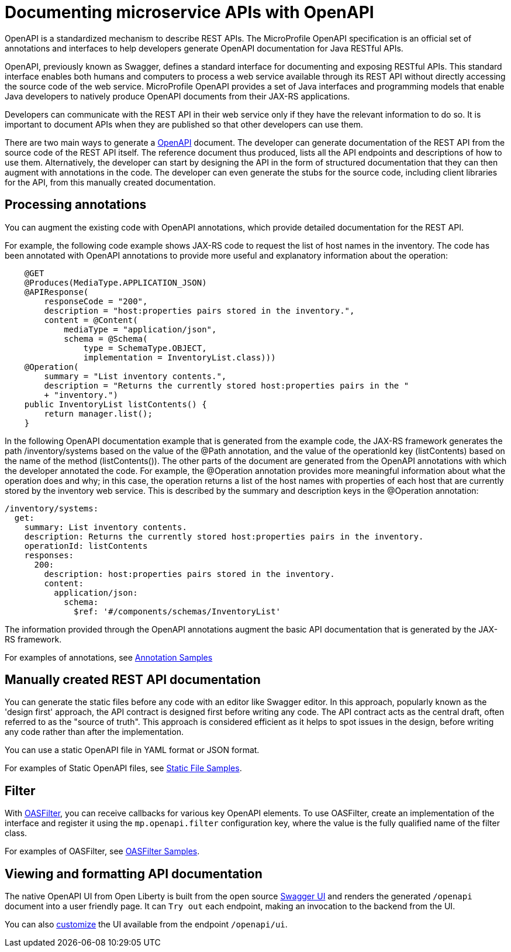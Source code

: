 // Copyright (c) 2018 IBM Corporation and others.
// Licensed under Creative Commons Attribution-NoDerivatives
// 4.0 International (CC BY-ND 4.0)
//   https://creativecommons.org/licenses/by-nd/4.0/
//
// Contributors:
//     IBM Corporation
//
:page-description: OpenAPI is a standardized mechanism for developers to describe REST APIs  for generating structured documentation in a microservice.
:seo-description: OpenAPI is a standardized mechanism for developers to describe REST APIs  for generating structured documentation in a microservice.
:page-layout: general-reference
:page-type: general
= Documenting microservice APIs with OpenAPI

OpenAPI is a standardized mechanism to describe REST APIs. The MicroProfile OpenAPI specification is an official set of annotations and interfaces to help developers generate OpenAPI documentation for Java RESTful APIs.

OpenAPI, previously known as Swagger, defines a standard interface for documenting and exposing RESTful APIs. This standard interface enables both humans and computers to process a web service available through its REST API without directly accessing the source code of the web service. MicroProfile OpenAPI provides a set of Java interfaces and programming models that enable Java developers to natively produce OpenAPI documents from their JAX-RS applications.

Developers can communicate with the REST API in their web service only if they have the relevant information to do so. It is important to document APIs when they are published so that other developers can use them.

There are two main ways to generate a link:https://swagger.io/docs/specification/about/[OpenAPI] document. The developer can generate documentation of the REST API from the source code of the REST API itself. The reference document thus produced, lists all the API endpoints and descriptions of how to use them. Alternatively, the developer can start by designing the API in the form of structured documentation that they can then augment with annotations in the code. The developer can even generate the stubs for the source code, including client libraries for the API, from this manually created documentation.

== Processing annotations

You can augment the existing code with OpenAPI annotations, which provide detailed documentation for the REST API.

For example, the following code example shows JAX-RS code to request the list of host names in the inventory. The code has been annotated with OpenAPI annotations to provide more useful and explanatory information about the operation:

[source,java]
----
    @GET
    @Produces(MediaType.APPLICATION_JSON)
    @APIResponse(
        responseCode = "200",
        description = "host:properties pairs stored in the inventory.",
        content = @Content(
            mediaType = "application/json",
            schema = @Schema(
                type = SchemaType.OBJECT,
                implementation = InventoryList.class)))
    @Operation(
        summary = "List inventory contents.",
        description = "Returns the currently stored host:properties pairs in the "
        + "inventory.")
    public InventoryList listContents() {
        return manager.list();
    }
----

In the following OpenAPI documentation example that is generated from the example code, the JAX-RS framework generates the path /inventory/systems based on the value of the @Path annotation, and the value of the operationId key (listContents) based on the name of the method (listContents()). The other parts of the document are generated from the OpenAPI annotations with which the developer annotated the code. For example, the @Operation annotation provides more meaningful information about what the operation does and why; in this case, the operation returns a list of the host names with properties of each host that are currently stored by the inventory web service. This is described by the summary and description keys in the @Operation annotation:

[source,java]
----
/inventory/systems:
  get:
    summary: List inventory contents.
    description: Returns the currently stored host:properties pairs in the inventory.
    operationId: listContents
    responses:
      200:
        description: host:properties pairs stored in the inventory.
        content:
          application/json:
            schema:
              $ref: '#/components/schemas/InventoryList'
----

The information provided through the OpenAPI annotations augment the basic API documentation that is generated by the JAX-RS framework.

For examples of annotations, see link:https://www.openliberty.io/docs/ref/microprofile/3.0/#package=org/eclipse/microprofile/openapi/annotations/package-frame.html&class=org/eclipse/microprofile/openapi/annotations/Components.html[Annotation Samples]

== Manually created REST API documentation

You can generate the static files before any code with an editor like Swagger editor. In this approach, popularly known as the 'design first' approach, the API contract is designed first before writing any code. The API contract acts as the central draft, often referred to as the "source of truth". This approach is considered efficient as it helps to spot issues in the design, before writing any code rather than after the implementation.

You can use a static OpenAPI file in YAML format or JSON format.

For examples of Static OpenAPI files, see link:https://github.com/eclipse/microprofile-open-api/wiki/Static-File-Samples[Static File Samples].

== Filter

With link:https://github.com/eclipse/microprofile-open-api/blob/master/api/src/main/java/org/eclipse/microprofile/openapi/OASFilter.java[OASFilter], you can receive callbacks for various key OpenAPI elements. To use OASFilter, create an implementation of the interface and register it using the `mp.openapi.filter` configuration key, where the value is the fully qualified name of the filter class.

For examples of OASFilter, see link:https://github.com/eclipse/microprofile-open-api/wiki/OASFilter-Samples[OASFilter Samples].

== Viewing and formatting API documentation

The native OpenAPI UI from Open Liberty is built from the open source link:https://github.com/swagger-api/swagger-ui[Swagger UI] and renders the generated `/openapi` document into a user friendly page. It can `Try out` each endpoint, making an invocation to the backend from the UI.

You can also link:https://www.ibm.com/support/knowledgecenter/en/SSD28V_liberty/com.ibm.websphere.wlp.core.doc/ae/twlp_api_mpopenapi_custom.html[customize] the UI available from the endpoint `/openapi/ui`.
